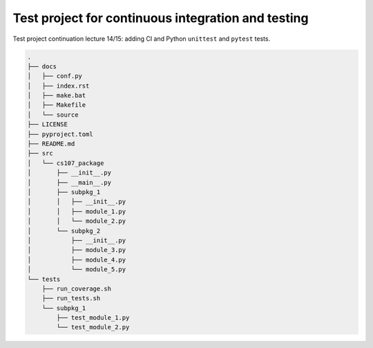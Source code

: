 Test project for continuous integration and testing
===================================================

Test project continuation lecture 14/15: adding CI and Python ``unittest`` and
``pytest`` tests.


.. code:: console

    .
    ├── docs
    │   ├── conf.py
    │   ├── index.rst
    │   ├── make.bat
    │   ├── Makefile
    │   └── source
    ├── LICENSE
    ├── pyproject.toml
    ├── README.md
    ├── src
    │   └── cs107_package
    │       ├── __init__.py
    │       ├── __main__.py
    │       ├── subpkg_1
    │       │   ├── __init__.py
    │       │   ├── module_1.py
    │       │   └── module_2.py
    │       └── subpkg_2
    │           ├── __init__.py
    │           ├── module_3.py
    │           ├── module_4.py
    │           └── module_5.py
    └── tests
        ├── run_coverage.sh
        ├── run_tests.sh
        └── subpkg_1
            ├── test_module_1.py
            └── test_module_2.py
